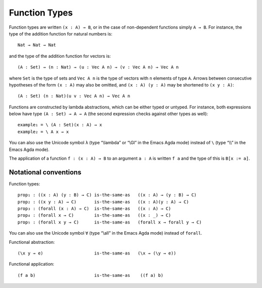 ..
  ::
  {-# OPTIONS --allow-unsolved-metas --rewriting --sized-types #-}
  module language.function-types where

  open import language.built-ins

  data Vec (A : Set) : Nat → Set where
    nil : {n : Nat} → Vec A n
    cons : {n : Nat} (a : A) (as : Vec A n) → Vec A (suc n)

  _is-the-same-as_ = _≡_

.. _function-types:

**************
Function Types
**************

Function types are written ``(x : A) → B``, or in the case of non-dependent functions simply ``A → B``. For instance, the type of the addition function for natural numbers is:

..
  ::
  example-hidden₁ : Set
  example-hidden₁ =

::

    Nat → Nat → Nat

and the type of the addition function for vectors is:

..
  ::
  example-hidden₂ : Set₁
  example-hidden₂ =

::

    (A : Set) → (n : Nat) → (u : Vec A n) → (v : Vec A n) → Vec A n

where ``Set`` is the type of sets and ``Vec A n`` is the type of vectors with ``n`` elements of type ``A``. Arrows between consecutive hypotheses of the form ``(x : A)`` may also be omitted, and ``(x : A) (y : A)`` may be shortened to ``(x y : A)``:

..
  ::
  example-hidden₃ : Set₁
  example-hidden₃ =

::

    (A : Set) (n : Nat)(u v : Vec A n) → Vec A n

Functions are constructed by lambda abstractions, which can be either typed or untyped. For instance, both expressions below have type ``(A : Set) → A → A`` (the second expression checks against other types as well):

..
  ::
  example₁ example₂ : (A : Set) (x : A) → A

::


  example₁ = \ (A : Set)(x : A) → x
  example₂ = \ A x → x

You can also use the Unicode symbol ``λ`` (type “\\lambda” or “\\Gl” in the Emacs Agda mode) instead of ``\`` (type “\\\\” in the Emacs Agda mode).

The application of a function ``f : (x : A) → B`` to an argument ``a : A`` is written ``f a`` and the type of this is ``B[x := a]``.

.. _notational-conventions:

Notational conventions
----------------------

Function types:

..
  ::
  module hidden₁ (A B C : Set) where

::

    prop₁ : ((x : A) (y : B) → C) is-the-same-as   ((x : A) → (y : B) → C)
    prop₂ : ((x y : A) → C)       is-the-same-as   ((x : A)(y : A) → C)
    prop₃ : (forall (x : A) → C)  is-the-same-as   ((x : A) → C)
    prop₄ : (forall x → C)        is-the-same-as   ((x : _) → C)
    prop₅ : (forall x y → C)      is-the-same-as   (forall x → forall y → C)

..
  ::
    prop₁ = refl
    prop₂ = refl
    prop₃ = refl
    prop₄ = refl
    prop₅ = refl

You can also use the Unicode symbol ``∀`` (type “\\all” in the Emacs Agda mode) instead of ``forall``.

Functional abstraction:

..
  ::
  prop-hidden₁ : (A : Set) (e : A) →

::

    (\x y → e)                    is-the-same-as   (\x → (\y → e))

..
  ::
  prop-hidden₁ _ _ = refl


Functional application:

..
  ::
  prop-hidden₅ : (A B C : Set) (f : A → B → C) (a : A) (b : B) →

::

    (f a b)                       is-the-same-as    ((f a) b)

..
  ::
  prop-hidden₅ _ _ _ _ _ _ = refl
